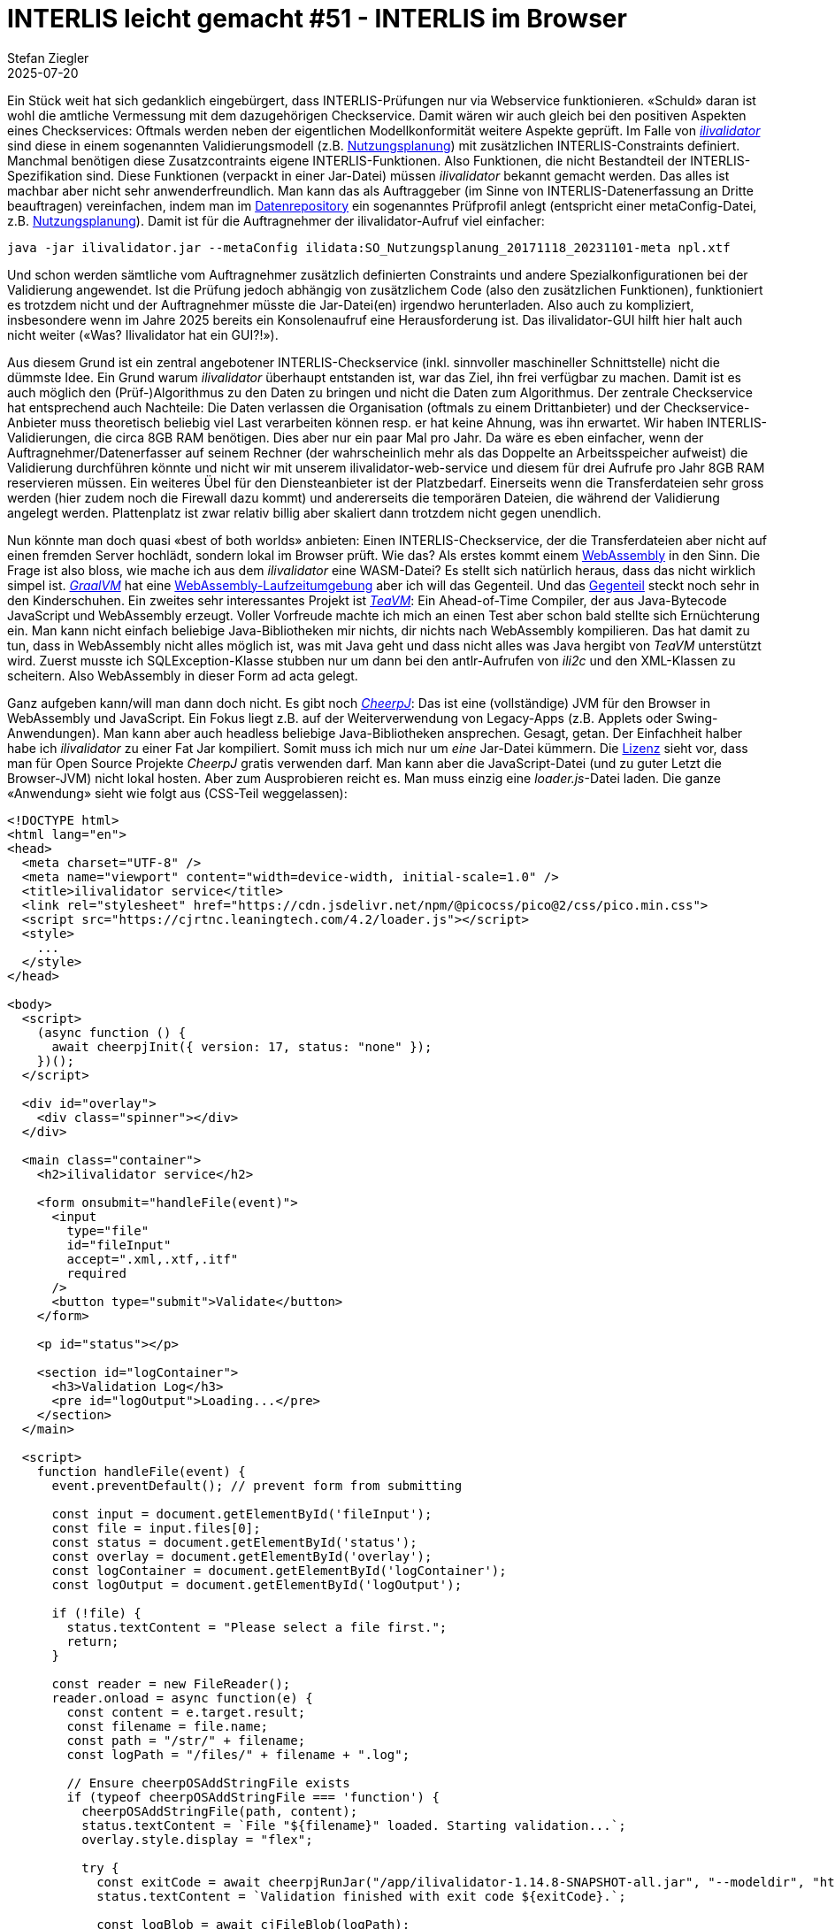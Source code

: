 = INTERLIS leicht gemacht #51 - INTERLIS im Browser
Stefan Ziegler
2025-07-20
:jbake-type: post
:jbake-status: published
:jbake-tags: INTERLIS,ilivalidator,CheerpJ
:idprefix:

Ein Stück weit hat sich gedanklich eingebürgert, dass INTERLIS-Prüfungen nur via Webservice funktionieren. &laquo;Schuld&raquo; daran ist wohl die amtliche Vermessung mit dem dazugehörigen Checkservice. Damit wären wir auch gleich bei den positiven Aspekten eines Checkservices: Oftmals werden neben der eigentlichen Modellkonformität weitere Aspekte geprüft. Im Falle von https://github.com/claeis/ilivalidator[_ilivalidator_] sind diese in einem sogenannten Validierungsmodell (z.B. https://geo.so.ch/models/ARP/SO_Nutzungsplanung_20171118_Validierung_20231101.ili[Nutzungsplanung]) mit zusätzlichen INTERLIS-Constraints definiert. Manchmal benötigen diese Zusatzcontraints eigene INTERLIS-Funktionen. Also Funktionen, die nicht Bestandteil der INTERLIS-Spezifikation sind. Diese Funktionen (verpackt in einer Jar-Datei) müssen _ilivalidator_ bekannt gemacht werden. Das alles ist machbar aber nicht sehr anwenderfreundlich. Man kann das als Auftraggeber (im Sinne von INTERLIS-Datenerfassung an Dritte beauftragen) vereinfachen, indem man im https://geo.so.ch/models/ilidata.xml[Datenrepository] ein sogenanntes Prüfprofil anlegt (entspricht einer metaConfig-Datei, z.B. https://geo.so.ch/models/ARP/SO_Nutzungsplanung_20171118_20231101-meta.ini[Nutzungsplanung]). Damit ist für die Auftragnehmer der ilivalidator-Aufruf viel einfacher: 

[source,bash,linenums]
----
java -jar ilivalidator.jar --metaConfig ilidata:SO_Nutzungsplanung_20171118_20231101-meta npl.xtf
----

Und schon werden sämtliche vom Auftragnehmer zusätzlich definierten Constraints und andere Spezialkonfigurationen bei der Validierung angewendet. Ist die Prüfung jedoch abhängig von zusätzlichem Code (also den zusätzlichen Funktionen), funktioniert es trotzdem nicht und der Auftragnehmer müsste die Jar-Datei(en) irgendwo herunterladen. Also auch zu kompliziert, insbesondere wenn im Jahre 2025 bereits ein Konsolenaufruf eine Herausforderung ist. Das ilivalidator-GUI hilft hier halt auch nicht weiter (&laquo;Was? Ilivalidator hat ein GUI?!&raquo;).

Aus diesem Grund ist ein zentral angebotener INTERLIS-Checkservice (inkl. sinnvoller maschineller Schnittstelle) nicht die dümmste Idee. Ein Grund warum _ilivalidator_ überhaupt entstanden ist, war das Ziel, ihn frei verfügbar zu machen. Damit ist es auch möglich den (Prüf-)Algorithmus zu den Daten zu bringen und nicht die Daten zum Algorithmus. Der zentrale Checkservice hat entsprechend auch Nachteile: Die Daten verlassen die Organisation (oftmals zu einem Drittanbieter) und der Checkservice-Anbieter muss theoretisch beliebig viel Last verarbeiten können resp. er hat keine Ahnung, was ihn erwartet. Wir haben INTERLIS-Validierungen, die circa 8GB RAM benötigen. Dies aber nur ein paar Mal pro Jahr. Da wäre es eben einfacher, wenn der Auftragnehmer/Datenerfasser auf seinem Rechner (der wahrscheinlich mehr als das Doppelte an Arbeitsspeicher aufweist) die Validierung durchführen könnte und nicht wir mit unserem ilivalidator-web-service und diesem für drei Aufrufe pro Jahr 8GB RAM reservieren müssen. Ein weiteres Übel für den Diensteanbieter ist der Platzbedarf. Einerseits wenn die Transferdateien sehr gross werden (hier zudem noch die Firewall dazu kommt) und andererseits die temporären Dateien, die während der Validierung angelegt werden. Plattenplatz ist zwar relativ billig aber skaliert dann trotzdem nicht gegen unendlich.

Nun könnte man doch quasi &laquo;best of both worlds&raquo; anbieten: Einen INTERLIS-Checkservice, der die Transferdateien aber nicht auf einen fremden Server hochlädt, sondern lokal im Browser prüft. Wie das? Als erstes kommt einem https://webassembly.org/[WebAssembly] in den Sinn. Die Frage ist also bloss, wie mache ich aus dem _ilivalidator_ eine WASM-Datei? Es stellt sich natürlich heraus, dass das nicht wirklich simpel ist. https://www.graalvm.org[_GraalVM_] hat eine https://www.graalvm.org/webassembly/docs/[WebAssembly-Laufzeitumgebung] aber ich will das Gegenteil. Und das https://graalvm.github.io/graalvm-demos/native-image/wasm-javac/[Gegenteil] steckt noch sehr in den Kinderschuhen. Ein zweites sehr interessantes Projekt ist https://teavm.org/[_TeaVM_]: Ein Ahead-of-Time Compiler, der aus Java-Bytecode JavaScript und WebAssembly erzeugt. Voller Vorfreude machte ich mich an einen Test aber schon bald stellte sich Ernüchterung ein. Man kann nicht einfach beliebige Java-Bibliotheken mir nichts, dir nichts nach WebAssembly kompilieren. Das hat damit zu tun, dass in WebAssembly nicht alles möglich ist, was mit Java geht und dass nicht alles was Java hergibt von _TeaVM_ unterstützt wird. Zuerst musste ich SQLException-Klasse stubben nur um dann bei den antlr-Aufrufen von _ili2c_ und den XML-Klassen zu scheitern. Also WebAssembly in dieser Form ad acta gelegt.

Ganz aufgeben kann/will man dann doch nicht. Es gibt noch https://cheerpj.com[_CheerpJ_]: Das ist eine (vollständige) JVM für den Browser in WebAssembly und JavaScript. Ein Fokus liegt z.B. auf der Weiterverwendung von Legacy-Apps (z.B. Applets oder Swing-Anwendungen). Man kann aber auch headless beliebige Java-Bibliotheken ansprechen. Gesagt, getan. Der Einfachheit halber habe ich _ilivalidator_ zu einer Fat Jar kompiliert. Somit muss ich mich nur um _eine_ Jar-Datei kümmern. Die https://labs.leaningtech.com/blog/cheerpj-4.1#licensing[Lizenz] sieht vor, dass man für Open Source Projekte _CheerpJ_ gratis verwenden darf. Man kann aber die JavaScript-Datei (und zu guter Letzt die Browser-JVM) nicht lokal hosten. Aber zum Ausprobieren reicht es. Man muss einzig eine _loader.js_-Datei laden. Die ganze &laquo;Anwendung&raquo; sieht wie folgt aus (CSS-Teil weggelassen):

[source,html,linenums]
----
<!DOCTYPE html>
<html lang="en">
<head>
  <meta charset="UTF-8" />
  <meta name="viewport" content="width=device-width, initial-scale=1.0" />
  <title>ilivalidator service</title>
  <link rel="stylesheet" href="https://cdn.jsdelivr.net/npm/@picocss/pico@2/css/pico.min.css">
  <script src="https://cjrtnc.leaningtech.com/4.2/loader.js"></script>
  <style>
    ...
  </style>
</head>

<body>
  <script>
    (async function () {
      await cheerpjInit({ version: 17, status: "none" });
    })();
  </script>

  <div id="overlay">
    <div class="spinner"></div>
  </div>

  <main class="container">
    <h2>ilivalidator service</h2>
    
    <form onsubmit="handleFile(event)">
      <input 
        type="file" 
        id="fileInput" 
        accept=".xml,.xtf,.itf" 
        required
      />
      <button type="submit">Validate</button>
    </form>

    <p id="status"></p>

    <section id="logContainer">
      <h3>Validation Log</h3>
      <pre id="logOutput">Loading...</pre>
    </section>
  </main>

  <script>
    function handleFile(event) {
      event.preventDefault(); // prevent form from submitting

      const input = document.getElementById('fileInput');
      const file = input.files[0];
      const status = document.getElementById('status');
      const overlay = document.getElementById('overlay');
      const logContainer = document.getElementById('logContainer');
      const logOutput = document.getElementById('logOutput');

      if (!file) {
        status.textContent = "Please select a file first.";
        return;
      }

      const reader = new FileReader();
      reader.onload = async function(e) {
        const content = e.target.result;
        const filename = file.name;
        const path = "/str/" + filename;
        const logPath = "/files/" + filename + ".log";

        // Ensure cheerpOSAddStringFile exists
        if (typeof cheerpOSAddStringFile === 'function') {
          cheerpOSAddStringFile(path, content);
          status.textContent = `File "${filename}" loaded. Starting validation...`;
          overlay.style.display = "flex";  

          try {
            const exitCode = await cheerpjRunJar("/app/ilivalidator-1.14.8-SNAPSHOT-all.jar", "--modeldir", "https://geo.so.ch/models;https://geo.so.ch/models/mirror/interlis.ch/;https://geo.so.ch/models/mirror/geoadmin/", "--log", logPath, path);
            status.textContent = `Validation finished with exit code ${exitCode}.`;

            const logBlob = await cjFileBlob(logPath);
            const logText = await logBlob.text();
            logOutput.textContent = logText;
            logContainer.style.display = "block";
          } catch (err) {
            status.textContent = `Error during validation: ${err.message || err}`;
          } finally {
            overlay.style.display = "none";
          }
        } else {
          status.textContent = "Error: cheerpOSAddStringFile is not defined.";
        }
      };
      reader.readAsText(file);
    }
  </script>
  
</body>
</html>
----

Es gibt zwei technische Herausforderungen damit man überhaupt die Anwendung zum Laufen kriegt: Da ist neu der Umstand, dass die INTERLIS-Modellablagen korrekt CORS konfiguriert haben müssen, weil _ilivalidator_ nun ja in einem Browser läuft und die Modelle suchen muss. Verschiedene Modellablagen sind nicht korrekt konfiguriert. Aus diesem Grund setze ich bewusst beim ilivalidator-Aufruf in Zeile 76 die `--modeldir`-Option und verwende unsere Mirror-Repositories. Eine weitere Herausforderung ist der Umgang mit Dateien. Da ist einerseits die Konvention, dass die Jar-Dateien im Root-Verzeichnis liegen müssen und dann mit dem Pfad `/app/...` angesprochen werden müssen. Weitere Konventionen gelten für den https://cheerpj.com/docs/guides/filesystem[Austausch] von Dateien zwischen JavaScript und Java, z.B. muss _ilivalidator_ die zu prüfende XTF-Datei bekannt gemacht werden. Und JavaScript muss am Ende auf den Inhalt der Logdatei, die _ilivalidator_ erstellt hat, zugreifen können. Funktionieren tut es grundsätzlich tadellos:

image::../../../../../images/interlis_leicht_gemacht_p51/ilivalidator-cheerpj-01.png[alt="ilivalidator cheerpj", align="center"]

Perfekte Welt? Mitnichten. Im Logfile sieht man den Memory, der der JVM zugewiesen wurde. Das sind 2GB. Ich weiss nicht, ob man das steuern kann. Lokal wird der JVM bei mir (mit 16GB) standardmässig 4GB zugewiesen. So wie ich es verstehe, stehen einer 32bit-WebAssembly-Anwendung anscheinend maximal 4GB zur Verfügung (gemäss Spezifikation) oder nur 2GB durch Browser-Limits. Will man _ilivalidator_ im Browser wirklich verwenden, müsste sicher mehr drinliegen als bloss die 2GB. Das andere und vielleicht gewichtigere Problem ist die Performance. Diese scheint mir nicht auf Java-Niveau zu sein. Dauert die Prüfung im Browser 8 Sekunden, ist es lokal bloss eine... Upsi. Es erinnert mich an die Tests, die ich mit _ilivalidator_ gemacht habe und versuchte nur den Bytecode auszuführen (ohne das - während der Laufzeit - Runterkompilieren nach Maschinencode). 

INTERLIS im Browser scheint also nicht ganz so einfach zu sein und hat wohl auch einige Rahmenbedingungen, mit denen man leben muss. Dazu gehört sicher die Performance. Aber für den einen oder anderen (vielleicht exotischen) Usecase kann man mindestens mit _CheerpJ_ ganz einfach die ilitools-Welt in den Browser bringen.

Links:

- https://github.com/edigonzales/ilivalidator-local-web-service